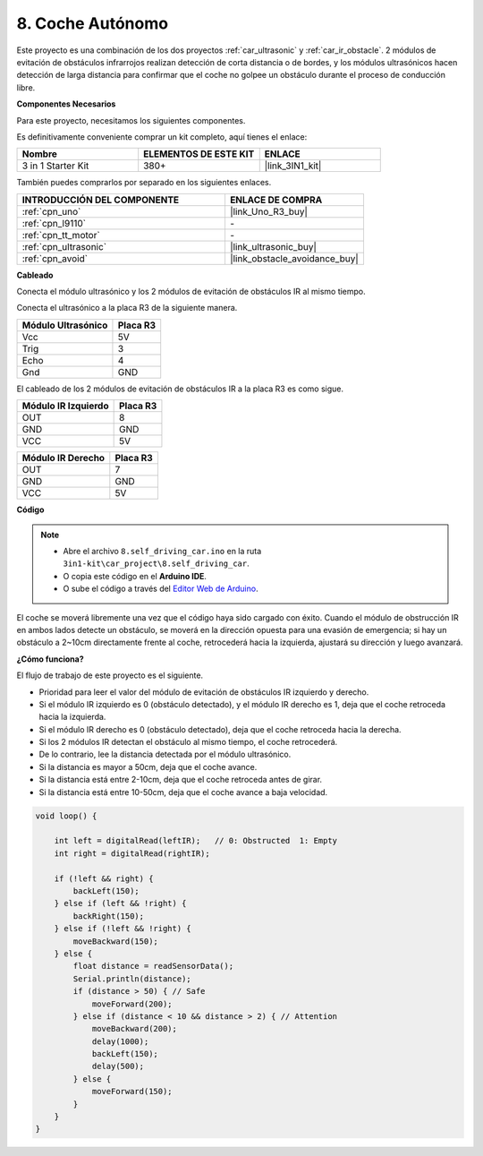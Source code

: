 .. _self_driving:

8. Coche Autónomo
=========================

Este proyecto es una combinación de los dos proyectos :ref:`car_ultrasonic` y :ref:`car_ir_obstacle`. 
2 módulos de evitación de obstáculos infrarrojos realizan detección de corta distancia o de bordes, 
y los módulos ultrasónicos hacen detección de larga distancia para confirmar que el coche no golpee un obstáculo durante el proceso de conducción libre.

**Componentes Necesarios**

Para este proyecto, necesitamos los siguientes componentes.

Es definitivamente conveniente comprar un kit completo, aquí tienes el enlace:

.. list-table::
    :widths: 20 20 20
    :header-rows: 1

    *   - Nombre	
        - ELEMENTOS DE ESTE KIT
        - ENLACE
    *   - 3 in 1 Starter Kit
        - 380+
        - |link_3IN1_kit|

También puedes comprarlos por separado en los siguientes enlaces.

.. list-table::
    :widths: 30 20
    :header-rows: 1

    *   - INTRODUCCIÓN DEL COMPONENTE
        - ENLACE DE COMPRA

    *   - :ref:`cpn_uno`
        - |link_Uno_R3_buy|
    *   - :ref:`cpn_l9110`
        - \-
    *   - :ref:`cpn_tt_motor`
        - \-
    *   - :ref:`cpn_ultrasonic`
        - |link_ultrasonic_buy|
    *   - :ref:`cpn_avoid`
        - |link_obstacle_avoidance_buy|

**Cableado**

Conecta el módulo ultrasónico y los 2 módulos de evitación de obstáculos IR al mismo tiempo.

Conecta el ultrasónico a la placa R3 de la siguiente manera.

.. list-table:: 
    :header-rows: 1

    * - Módulo Ultrasónico
      - Placa R3
    * - Vcc
      - 5V
    * - Trig
      - 3
    * - Echo
      - 4
    * - Gnd
      - GND

El cableado de los 2 módulos de evitación de obstáculos IR a la placa R3 es como sigue.

.. list-table:: 
    :header-rows: 1

    * - Módulo IR Izquierdo
      - Placa R3
    * - OUT
      - 8
    * - GND
      - GND
    * - VCC
      - 5V

.. list-table:: 
    :header-rows: 1

    * - Módulo IR Derecho
      - Placa R3
    * - OUT
      - 7
    * - GND
      - GND
    * - VCC
      - 5V

.. image:: img/car_7_8.png
    :width: 800

**Código**

.. note::

    * Abre el archivo ``8.self_driving_car.ino`` en la ruta ``3in1-kit\car_project\8.self_driving_car``.
    * O copia este código en el **Arduino IDE**.
    
    * O sube el código a través del `Editor Web de Arduino <https://docs.arduino.cc/cloud/web-editor/tutorials/getting-started/getting-started-web-editor>`_.

.. raw:: html
    
    <iframe src=https://create.arduino.cc/editor/sunfounder01/0a74a7b1-ead6-4bea-ab5a-4da71f27f82f/preview?embed style="height:510px;width:100%;margin:10px 0" frameborder=0></iframe>

El coche se moverá libremente una vez que el código haya sido cargado con éxito. Cuando el módulo de obstrucción IR en ambos lados detecte un obstáculo, se moverá en la dirección opuesta para una evasión de emergencia; si hay un obstáculo a 2~10cm directamente frente al coche, retrocederá hacia la izquierda, ajustará su dirección y luego avanzará.

**¿Cómo funciona?**

El flujo de trabajo de este proyecto es el siguiente.

* Prioridad para leer el valor del módulo de evitación de obstáculos IR izquierdo y derecho.
* Si el módulo IR izquierdo es 0 (obstáculo detectado), y el módulo IR derecho es 1, deja que el coche retroceda hacia la izquierda.
* Si el módulo IR derecho es 0 (obstáculo detectado), deja que el coche retroceda hacia la derecha.
* Si los 2 módulos IR detectan el obstáculo al mismo tiempo, el coche retrocederá.
* De lo contrario, lee la distancia detectada por el módulo ultrasónico.
* Si la distancia es mayor a 50cm, deja que el coche avance.
* Si la distancia está entre 2-10cm, deja que el coche retroceda antes de girar.
* Si la distancia está entre 10-50cm, deja que el coche avance a baja velocidad.

.. code-block:: arduino

    void loop() {

        int left = digitalRead(leftIR);   // 0: Obstructed  1: Empty
        int right = digitalRead(rightIR);

        if (!left && right) {
            backLeft(150);
        } else if (left && !right) {
            backRight(150);
        } else if (!left && !right) {
            moveBackward(150);
        } else {
            float distance = readSensorData();
            Serial.println(distance);
            if (distance > 50) { // Safe
                moveForward(200);
            } else if (distance < 10 && distance > 2) { // Attention
                moveBackward(200);
                delay(1000);
                backLeft(150);
                delay(500);
            } else {
                moveForward(150);
            }
        }
    }

